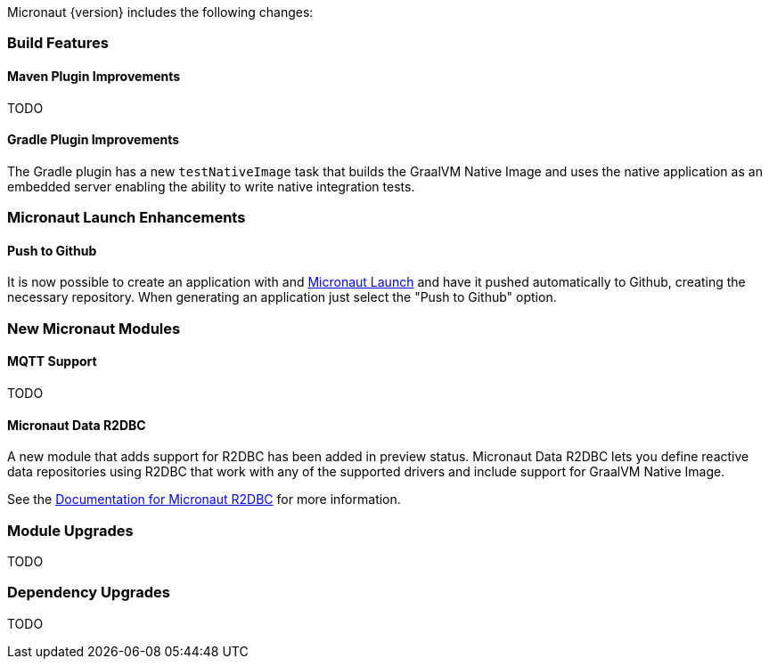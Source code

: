 Micronaut {version} includes the following changes:

=== Build Features

==== Maven Plugin Improvements

TODO

==== Gradle Plugin Improvements

The Gradle plugin has a new `testNativeImage` task that builds the GraalVM Native Image and uses the native application as an embedded server enabling the ability to write native integration tests.

=== Micronaut Launch Enhancements

==== Push to Github

It is now possible to create an application with and https://micronaut.io/launch/[Micronaut Launch] and have it pushed automatically to Github, creating the necessary repository. When generating an application just select the "Push to Github" option.

=== New Micronaut Modules

==== MQTT Support

TODO

==== Micronaut Data R2DBC

A new module that adds support for R2DBC has been added in preview status. Micronaut Data R2DBC lets you define reactive data repositories using R2DBC that work with any of the supported drivers and include support for GraalVM Native Image.

See the https://micronaut-projects.github.io/micronaut-r2dbc/1.0.x/guide/[Documentation for Micronaut R2DBC] for more information.

=== Module Upgrades

TODO

=== Dependency Upgrades

TODO
